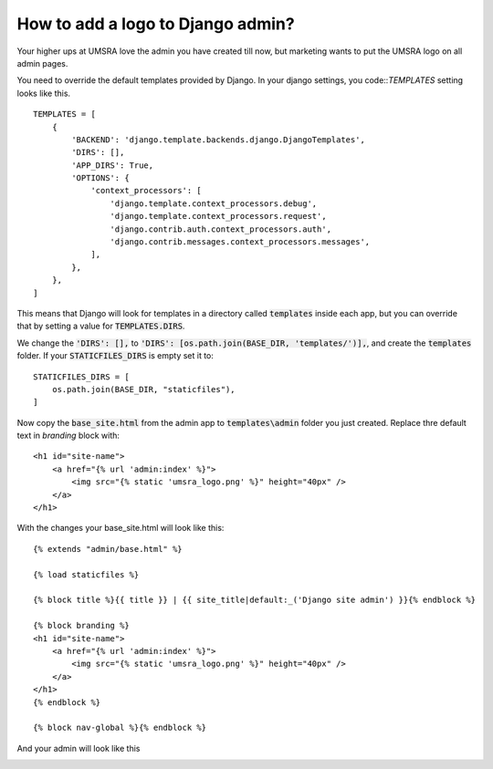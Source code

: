 How to add a logo to Django admin?
===========================================================

Your higher ups at UMSRA love the admin you have created till now, but marketing wants to put the UMSRA logo on all admin pages.

You need to override the default templates provided by Django. In your django settings, you code::`TEMPLATES` setting looks like this. ::

    TEMPLATES = [
        {
            'BACKEND': 'django.template.backends.django.DjangoTemplates',
            'DIRS': [],
            'APP_DIRS': True,
            'OPTIONS': {
                'context_processors': [
                    'django.template.context_processors.debug',
                    'django.template.context_processors.request',
                    'django.contrib.auth.context_processors.auth',
                    'django.contrib.messages.context_processors.messages',
                ],
            },
        },
    ]

This means that Django will look for templates in a directory called :code:`templates` inside each app, but you can override that by setting a value for :code:`TEMPLATES.DIRS`.

We change the :code:`'DIRS': [],` to :code:`'DIRS': [os.path.join(BASE_DIR, 'templates/')],`, and create the :code:`templates` folder. If your :code:`STATICFILES_DIRS` is empty set it to::

    STATICFILES_DIRS = [
        os.path.join(BASE_DIR, "staticfiles"),
    ]

Now copy the :code:`base_site.html` from the admin app to :code:`templates\admin` folder you just created. Replace thre default text in `branding` block with::

    <h1 id="site-name">
        <a href="{% url 'admin:index' %}">
            <img src="{% static 'umsra_logo.png' %}" height="40px" />
        </a>
    </h1>

With the changes your base_site.html will look like this::

    {% extends "admin/base.html" %}

    {% load staticfiles %}

    {% block title %}{{ title }} | {{ site_title|default:_('Django site admin') }}{% endblock %}

    {% block branding %}
    <h1 id="site-name">
        <a href="{% url 'admin:index' %}">
            <img src="{% static 'umsra_logo.png' %}" height="40px" />
        </a>
    </h1>
    {% endblock %}

    {% block nav-global %}{% endblock %}

And your admin will look like this

.. image:: images/logo_fixed.png




